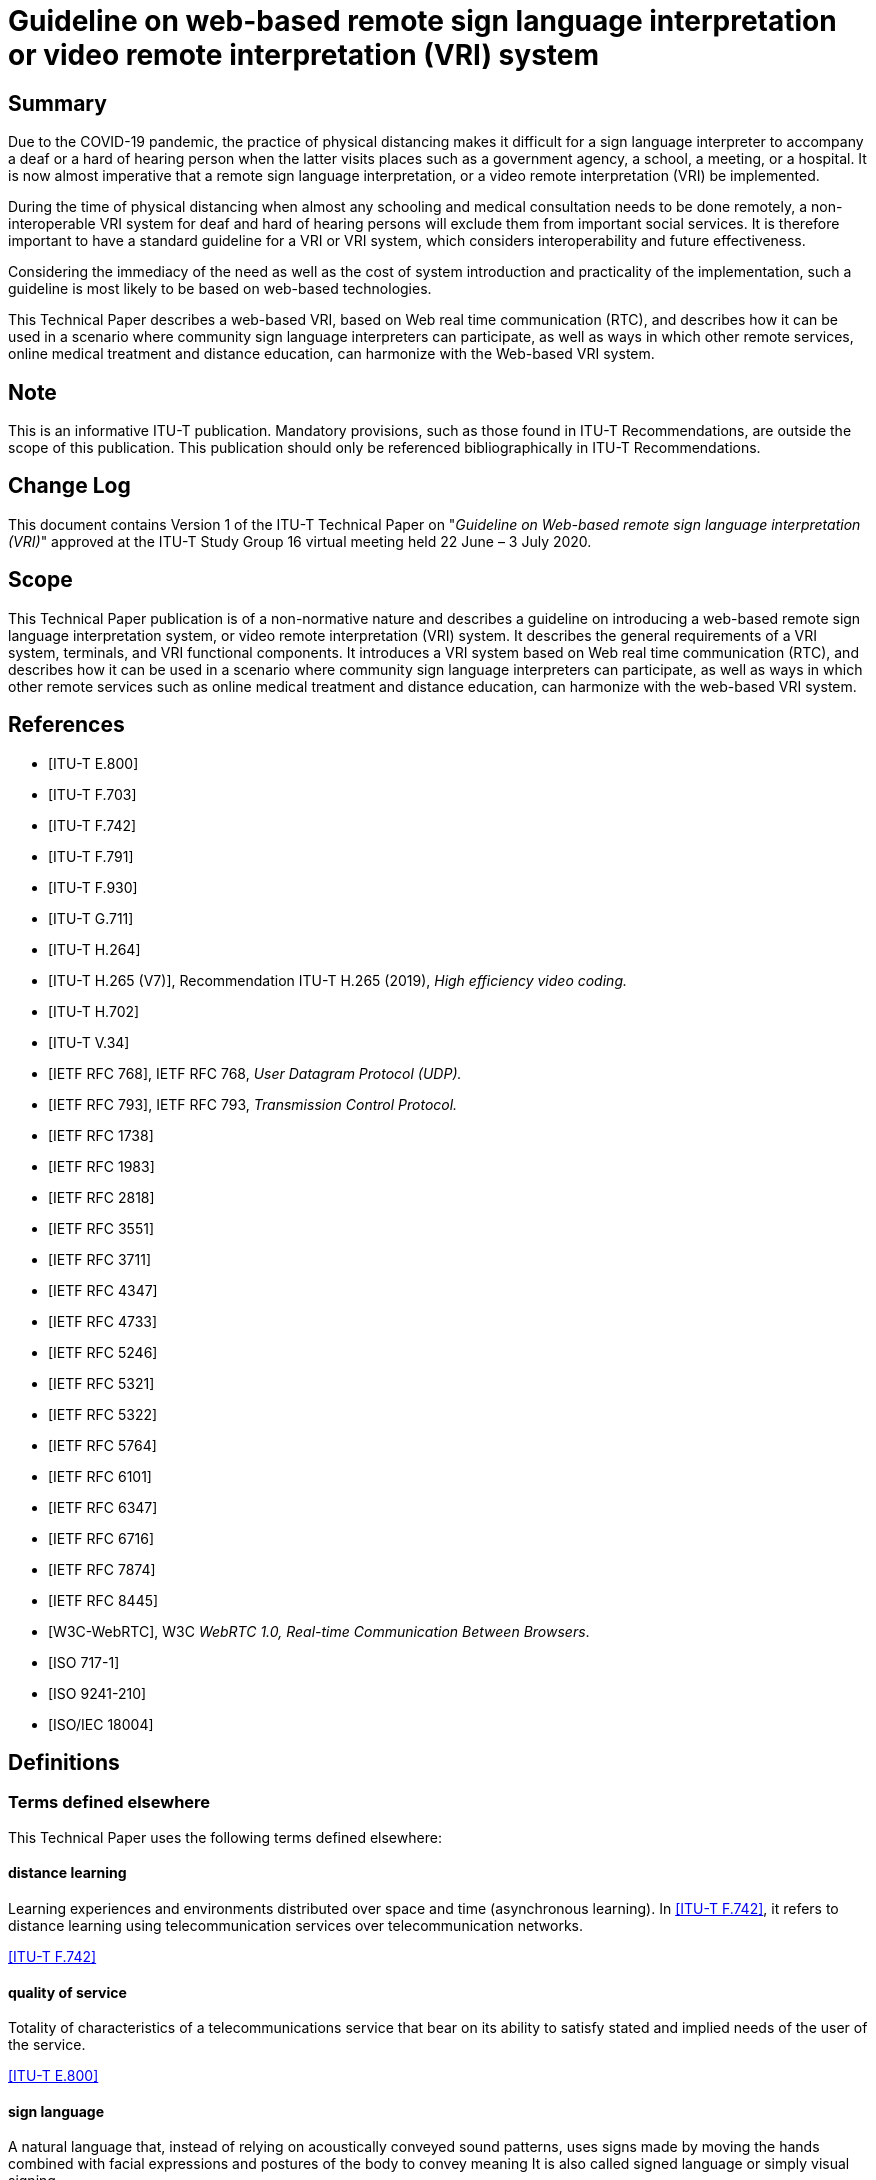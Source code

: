 = Guideline on web-based remote sign language interpretation or video remote interpretation (VRI) system
:bureau: T
:docnumber: FSTP.ACC-WebVRI
:title-en: Guideline on web-based remote sign language interpretation or video remote interpretation (VRI) system
:published-date: 2020-07-03
:copyright-year: 2020
:language: en
:status: in-force
:doctype: technical-paper
:keywords: Accessibility, distance learning, disaster resilience, online medicine, remote sign language interpretation, total conversation, VRI, video remote interpretation, WebRTC
:fullname: Masahito Kawamori
:affiliation: Keio University
:address: Japan
:phone: +81 (466) 49-1170
:fax: +81 (466) 49-1171
:email: masahito.kawamori@ties.itu.int
:imagesdir: images/T-TUT-FSTP-2020-ACC.WEBVRI
:mn-document-class: itu
:mn-output-extensions: xml,html,doc,pdf,rxl
:local-cache-only:

[abstract]
== Summary

Due to the COVID-19 pandemic, the practice of physical distancing makes it difficult for a sign language interpreter to accompany a deaf or a hard of hearing person when the latter visits places such as a government agency, a school, a meeting, or a hospital. It is now almost imperative that a remote sign language interpretation, or a video remote interpretation (VRI) be implemented.

During the time of physical distancing when almost any schooling and medical consultation needs to be done remotely, a non-interoperable VRI system for deaf and hard of hearing persons will exclude them from important social services. It is therefore important to have a standard guideline for a VRI or VRI system, which considers interoperability and future effectiveness.

Considering the immediacy of the need as well as the cost of system introduction and practicality of the implementation, such a guideline is most likely to be based on web-based technologies.

This Technical Paper describes a web-based VRI, based on Web real time communication (RTC), and describes how it can be used in a scenario where community sign language interpreters can participate, as well as ways in which other remote services, online medical treatment and distance education, can harmonize with the Web-based VRI system.

[preface]
== Note

This is an informative ITU-T publication. Mandatory provisions, such as those found in ITU-T Recommendations, are outside the scope of this publication. This publication should only be referenced bibliographically in ITU-T Recommendations.

[preface]
== Change Log

This document contains Version 1 of the ITU-T Technical Paper on "_Guideline on Web-based remote sign language interpretation (VRI)_" approved at the ITU-T Study Group 16 virtual meeting held 22 June – 3 July 2020.

== Scope

This Technical Paper publication is of a non-normative nature and describes a guideline on introducing a web-based remote sign language interpretation system, or video remote interpretation (VRI) system. It describes the general requirements of a VRI system, terminals, and VRI functional components. It introduces a VRI system based on Web real time communication (RTC), and describes how it can be used in a scenario where community sign language interpreters can participate, as well as ways in which other remote services such as online medical treatment and distance education, can harmonize with the web-based VRI system.

[bibliography]
== References

* [[[e800,ITU-T E.800]]]

* [[[f703,ITU-T F.703]]]

* [[[f742,ITU-T F.742]]]

* [[[f791,ITU-T F.791]]]

* [[[f930,ITU-T F.930]]]

* [[[g711,ITU-T G.711]]]

* [[[h264,ITU-T H.264]]]

* [[[h265,ITU-T H.265 (V7)]]], Recommendation ITU-T H.265 (2019), _High efficiency video coding._

* [[[h702,ITU-T H.702]]]

* [[[v34,ITU-T V.34]]]

* [[[rfc768,IETF RFC 768]]], IETF RFC 768, _User Datagram Protocol (UDP)._

* [[[rfc793,IETF RFC 793]]], IETF RFC 793, _Transmission Control Protocol._

* [[[rfc1738,IETF RFC 1738]]]

* [[[rfc1983,IETF RFC 1983]]]

* [[[rfc2818,IETF RFC 2818]]]

* [[[rfc3551,IETF RFC 3551]]]

* [[[rfc3711,IETF RFC 3711]]]

* [[[rfc4347,IETF RFC 4347]]]

* [[[rfc4733,IETF RFC 4733]]]

* [[[rfc5246,IETF RFC 5246]]]

* [[[rfc5321,IETF RFC 5321]]]

* [[[rfc5322,IETF RFC 5322]]]

* [[[rfc5764,IETF RFC 5764]]]

* [[[rfc6101,IETF RFC 6101]]]

* [[[rfc6347,IETF RFC 6347]]]

* [[[rfc6716,IETF RFC 6716]]]

* [[[rfc7874,IETF RFC 7874]]]

* [[[rfc8445,IETF RFC 8445]]]

* [[[w3c,W3C-WebRTC]]], W3C _WebRTC 1.0, Real-time Communication Between Browsers_.

* [[[iso717-1,ISO 717-1]]]

* [[[iso9241-210,ISO 9241-210]]]

* [[[iso18004,ISO/IEC 18004]]]

== Definitions

=== Terms defined elsewhere

This Technical Paper uses the following terms defined elsewhere:

==== distance learning

Learning experiences and environments distributed over space and time (asynchronous learning). In <<f742>>, it refers to distance learning using telecommunication services over telecommunication networks.

[.source]
<<f742>>

==== quality of service

Totality of characteristics of a telecommunications service that bear on its ability to satisfy stated and implied needs of the user of the service.

[.source]
<<e800>>

==== sign language

A natural language that, instead of relying on acoustically conveyed sound patterns, uses signs made by moving the hands combined with facial expressions and postures of the body to convey meaning It is also called signed language or simply visual signing.

[.source]
<<f930>>

==== sign language interpretation

Synchronized showing of an interpreter who uses sign language to convey the main audio content and dialogue to people who use sign language.

[.source]
<<f791>>

==== sound transmission class

An integer rating of how well a building partition attenuates airborne sound.

[.source]
<<e413>>

==== user experience

Person's perceptions and responses resulting from the use or anticipated use of a product, system or service, including navigation of physical and virtual environment.

NOTE: User experience includes all the user's emotions, beliefs, preferences, perceptions, physical and psychological responses, behaviours and accomplishments that occur before, during and after use.

NOTE: User experience is a consequence of brand image, presentation, functionality, system performance, interactive behaviour and assistive capabilities of the interactive system, the user's internal and physical state resulting from prior experiences, attitudes, skills and personality, as well as the context of use.

NOTE: Usability, when interpreted from the perspective of the user's personal goals, can include the kind of perceptual and emotional aspects typically associated with user experience. Usability criteria can be used to assess aspects of user experience.

NOTE 4: Adapted from <<iso9241-210>>.

[.source]
<<f791>>

==== video relay (or video-to-speech relay)

A telecommunications relay service that allows communication by individuals with speech and hearing disabilities. Visual information is converted by a communication assistant (CA) to verbal information over a voice telecommunication service.

NOTE: Video relay allows persons with hearing or speech disabilities who use sign language to communicate with voice telephone users through video equipment. The video link allows the CA to view and interpret the party's signed conversation (or visual communication) and relay the conversation back and forth with a voice caller.

[.source]
<<f930>>

=== Terms defined in this Technical Paper

This Technical Paper defines the following terms:

==== key performance indicators

A set of measurement criteria that helps define the degree of achievement of a certain business or service.

==== online medical examination recommendation

Medical examination recommendation with the minimum necessary medical judgment according to the condition of the patient, based on the complaints of symptoms from patients and the collected information, via e.g., interviews on mental and physical conditions, the suspected diseases are judged, the names of the diseases are listed, and the appropriate department to be consulted is selected.

==== video remote interpretation (VRI)

A system or service that provides a remote sign language interpretation between a sign language user and a hearing person using a telecommunication means.

NOTE: Video remote interpretation (VRI) can also mean any remote interpretation, but the use in this Recommendation is for the case where sign language interpretation is involved.

==== VRI agent

The sign language interpreter that performs the remote sign language interpretation in a video remote interpretation (VRI) session.

==== VRI client

An entity that requests a video remote interpretation (VRI) session, accepts the VRI notification, and further transmits VRI session data to a VRI agent using a VRI client terminal, thus initiating the VRI session.

==== VRI coordinator

An entity that accepts the request from the video remote interpretation (VRI) client, contacts a VRI agent, arranges a VRI session. It further sends VRI notification to the VRI client.

==== VRI operation

An act of providing a remote sign language interpretation service using video and telecommunication.

==== VRI session

A period that is marked by the beginning and the end of video remote interpretation (VRI) operation.

NOTE: The beginning is usually pre-arranged, except for the time of emergency.

== Abbreviations and acronyms

This Technical Paper uses the following abbreviations and acronyms:

AES:: Advanced Encryption Standard
AFCEA:: Armed Forces Communications and Electronics Association
AV1:: AOMedia Video 1
DTLS:: Datagram Transport Layer Security
HTML:: Hypertext Mark-Up Language
HTTP:: Hypertext Transfer Protocol
ICE:: Interactive Connectivity Establishment
ICT:: Information Communication Technology
IP:: Internet Protocol
KPI:: Key Performance Indicator
MD:: Medical Doctor
NAT:: Network Address Translator
P2P:: Peer-to-Peer
PWD:: Persons With Disabilities
QoS:: Quality of Service
RTC:: Real Time Communication
RTT:: Real-Time Text
SL:: Sign Language
SRTP:: Secure Real-time Transport Protocol
STC:: Sound Transmission Class
STUN:: Session Traversal Utilities for NAT
TCP:: Transmission Control Protocol
TRS:: Telecommunication Relay Service
TURN:: Traversal Using Relay around NAT
UDP:: User Datagram Protocol
URL:: Universal Resource Locator
VRI:: Video Remote Interpretation
VRS:: Video Relay Service

== Background

Due to the COVID-19 pandemic, the practice of physical distancing makes it difficult for a sign language interpreter to accompany a deaf or a hard of hearing person when the latter visits places such as a government agency, a school, a meeting, or a hospital. It is now almost imperative that a remote sign language interpretation, or a video remote interpretation (VRI) system be implemented and made available to deaf and hard of hearing persons, not only for access to communication but also for protecting the lives of sign language interpreters.

However, there are many video conferencing tools and it may be difficult immediately for (local) governments and communities to choose a VRI system off-the-shelf. Moreover, if each local government or community introduces a system based on its own proprietary specifications, it will hinder interoperability among the systems, especially during emergencies and will hinder cooperation in the medical, emergency, and welfare fields.

Especially during the time of physical distancing when almost any schooling and medical consultation need to be done remotely, a non-interoperable VRI system for deaf and hard of hearing persons will exclude them from important social services. It is therefore important to have a standard guideline for a VRI or VRI system, which considers interoperability and future effectiveness.

Considering the immediacy of the need as well as the cost of system introduction and practicality of the implementation, such a guideline is most likely to be based on web-based technologies.

== Video remote interpretation (VRI) system

<<fig1>> shows the general case of a web VRI system in a case where both the person with disabilities (PWD) and the hearing person are in the same location.

[[fig1]]
.Both PWD and hearing person (e.g., an MD) are in the same location
image::img01.png[]

The VRI service also includes the case where a PWD user and a hearing user both participate in an online conversation, such as an online medical consultation, and a VRI is provided for the PWD. This case is shown in <<fig2>>.

[[fig2]]
.PWD and hearing person are in different locations (e.g., telemedicine, tele-education)
image::img02.png[]

[[general_requirements]]
== General requirements

The following is a non-exhaustive list of general requirements:

R1: It is recommended that the system can operate in accordance with the workflow of sign language interpreters in the community;

R2: It is required that the system allows the sign language interpreter to perform remote sign language interpretation at a safe place;

R3: It is recommended that the system allows the deaf and hard of hearing persons to use their own smartphones or tablets;

R4: It is recommended that the system is based on standards and not be implementable by a single terminal equipment vendor in order to avoid vendor lock-in and interfering with fair competition;

R5: It is required that the system protects confidentiality of privacy and interpreted content during the remote sign language interpretation;

R6: It is required that the system does not impose any complications that might increase vulnerabilities of deaf and hard of hearing persons in operating terminals and systems. (e.g., App download, etc.);

R7: It is recommended that the system can meet the advances in communication technology;

R8: It is recommended that the system is portable and resistant to disasters;

R9: It is recommended that the system does not require many complicated processes such as application download, installation, ID registration, etc.

NOTE: Downloading and installing special applications is not desirable from the viewpoint of safety and ease of use by users. One of the problems from the viewpoint of safety when downloading an app is that the reliability of the app may be unclear. Downloading and installing a new app has the risk of potentially introducing malware. Especially in the case of a smartphone, the user does not know what kind of software is installed in the terminal along with the application. Also, it may not be known where the download source is; there are many cases where malicious apps are downloaded due to spoofing. See <<webrtc-security>> for more information.

== Web-based video technology

In order to meet the general requirement "R9: It is recommended that the system does not require application download, installation, ID registration, etc." mentioned in <<general_requirements>>, it is recommended to use the method to connect users to a website and to accept and implement services through this website through WebRTC

=== WebRTC

Web real time communication (WebRTC) refers to a set of standard protocols centred on <<w3c>> that enables peer-to-peer (P2P) sharing of audio and video signals between browsers. It includes JavaScript APIs and protocols such as <<rfc7874>>, <<rfc3551>>, <<rfc4733>> and <<g711>>. P2P is a communication method characterized in that when communicating between multiple terminals, peers and peers communicate with each other, and tasks or workloads are equally divided among the peers. In WebRTC, the browser is the peer.

The WebRTC standard roughly consists of two technologies: media acquisition and P2P connection. Media acquisition mainly involves video cameras and microphones. P2P communication is specified in <<w3c>>. For the WebRTC software architecture, see <<webrtc-overview>>.

=== VRI sequence

<<fig3>> shows the sequence of a VRI session using WebRTC.

[[fig3]]
.Sequence of a VRI session
image::img03.png[]

==== Media acquisition

It is recommended that the following codecs be used.

===== Audio codecs

* <<rfc6716>>
* <<g711>>

===== Video codecs

* VP8
* VP9
* <<h264>>
* <<h265>>
* <<av1>>

==== Security

The WebRTC part must be protected according to the following WebRTC standards:

===== Datagram transport layer security (DTLS)

Datagram transport layer security (DTLS) is a communication protocol designed to protect the privacy of data and prevent eavesdropping and tampering, as defined by <<rfc4347>> and <<rfc6347>>. It is based on the transport layer security (TLS) protocol <<rfc5246>> for the security of communication networks. The main difference between DTSL and TLS is that DTLS uses user datagram protocol (UDP) <<rfc768>> and TLS uses transmission control protocol (TCP).

===== Secure real-time transport protocol (SRTP)

SRTP is an encrypted RTP that is used to send and receive encrypted audio and video. SRTP is defined in <<rfc3711>>.

===== Encryption

In the case of encryption, WebRTC uses the standard encryption algorithm, which is widely used internationally. Accordingly, advanced encryption standard (AES) shall be used.

=== Quality of service (QoS)

A VRI system must take quality of service quality of service (QoS) into consideration. QoS KPIs are for future study.

== General requirements of web VRI service operation

<<fig4>> shows that service architecture for the web-based remote sign language interpretation service, or web VRI service for short.

[[fig4]]
.Remote sign language interpretation service architecture
image::img04.png[]

The architecture includes three VRI functional components: VRI client function, VRI coordinator function and VRI agent function. This clause describes these functions.

=== VRI functions

==== VRI client function

An entity that requests a VRI session, accepts the VRI notification, and further transmits VRI session data to a VRI agent using a VRI client terminal, thus initiating the VRI session. This is the function that the deaf or hard of hearing person plays.

==== VRI coordinator function

The VRI coordinator function accepts the VRI request from the client, contacts a VRI agent, and arranges the VRI session. The VRI coordinator function includes the VRI notification function, and, using the VRI notification function, it generates and returns the VRI notification to the VRI client.

NOTE: If the VRI session is expected to be long, more than one sign language interpreter must be assigned.

==== VRI agent function

The VRI agent function is the function to perform VRI operation via the VRI system.

A VRI agent waits at the booth at a predetermined time for his/her safety as well as for protecting the confidentiality of the contents of the VRI session, and performs sign language interpretation remotely. The VRI agent terminal receives the VRI session data, whereupon the VRI session is started.

NOTE: In the event of an emergency, there is a possibility that the VRI agent operates at home. In this case, it is necessary to provide conditions such that the confidentiality can be sufficiently protected, such as by having a home-based booth function. Refer to <<booth>> for the requirements on a booth.

=== VRI notification function

The VRI notification function is part of the VRI coordinator function. After adjusting the VRI request, the confirmed result is stored as a VRI notification data item, and then as a VRI notification form. A function that generates and returns to the VRI client.

==== VRI notification data format and communication format

This clause describes the data format and communication format of the dispatch notice sent by the VRI coordinator to the dispatch requester after adjusting the VRI service provider.

==== VRI notification data item

It is recommended that at least the following data items are included in the VRI notification data:

* date and time the VRI request was received
* scheduled date and time for the VRI session
* planned place for VRI
* name(s) of the VRI agent(s) (sign language interpreter(s))
* VRI session data

==== VRI session data

The VRI session data includes the information necessary for connecting the client's VRI receiving terminal to the VRI agent's terminal.

==== VRI session data structure

The following metadata is stored in the VRI session data.

* VRI scheduled date and time
* VRI server URL

==== VRI session data encoding format

For the convenience of the VRI client, encode the VRI session data by the following method. Also, it is desirable to use both methods to ensure that the VRI client can obtain the notification.

* QR code: 2D barcode according to <<iso18004>>
* URL: Data from <<rfc1738>>.

==== VRI session data transmission method

The following methods are used to notify the VRI notification:

* Facsimile: Method according to <<v34>>
* E-mail: Method according to <<rfc5321>> and <<rfc5322>>.

An example of the above implementation is shown in <<figI-1>>.

== General requirements on terminals

=== Requirements for VRI client terminal function

The following describes the recommended functional requirements for terminals that can connect to the VRI client terminal system and receive a VRI service. <<fig5>> shows the recommended functional specification for VRI terminal equipment.

[[fig5]]
.Recommended functional specification for VRI terminal equipment
image::img05.png[]

==== IP connection function

The VRI client terminal must have the function of connecting to the IP network.

==== Wireless communication function

The VRI client terminal must have a wireless communication function.

==== Audio input function (microphone)

The VRI client terminal must have an input function for voice. It may be used as a headset together with headphones or earphones. The performance of voice input shall be specified separately.

It is required that the VRI client terminal owned by deaf people not be set to the mute mode.

==== Audio output function (speaker)

The VRI client terminal must have the function of reproducing voice data and transmitting it as sound to the outside. In this case, it may be used as a headset together with the microphone.

It is required that the VRI client terminal owned by deaf people not be set to the mute mode.

==== Camera

The VRI client terminal must have the function of converting the video data into data for communication. Built-in type is preferred.

The requirements for camera performance will be specified separately.

==== Video display function

The VRI client terminal is required to have the function to acquire the video data from the communication channel, render it as video and display it. The video display should have sufficient size and resolution so that the sign language is understandable. The requirements for the performance of the video display function will be specified separately.

=== Requirements for VRI agent terminal user interface

The user interface of the VRI client terminal shall implement the following conditions in consideration of the ease of use by PWD. For user experience, standards such as <<iso9241-210>> should be consulted.

NOTE: However, it is possible to add designs such as logos according to the characteristics of each area, as long as the operability is not hindered.

==== Minimal motion

There should be as few screen operations as possible before the video of the VRI is displayed.

==== Use of symbolism

It is recommended that the information about the operation on the screen be understandable without reading text, and the use of images such as icons is recommended.

==== Simplicity of displayed information

It is recommended to avoid providing too much unnecessary information and that the minimum essential information is presented so that the operations on the screen are easy to understand.

==== Ease of operation

It is recommended that the user interface allows exchange of necessary information without complicated operations.

==== Responsive reaction

It is required that the user interface is responsive and returns an easy-to-understand response to the user's operation: e.g., it should be clear whether the operation has been accepted, rejected, is on hold, or has ended.

=== Requirements for VRI agent terminal function

The following describes the specifications for a terminal that allows the VRI agent to connect to a VRI system and provide a VRI session.

==== IP connection function

The VRI agent terminal for the VRI must have the function of connecting to the IP network.

==== Wireless communication function

The VRI agent terminal for the VRI preferably has a wireless communication function.

==== Audio input function (microphone)

The VRI agent terminal must have an input function for voice. The performance of voice input shall be specified separately. Use of external input microphone or headset type microphone is preferable.

==== Audio output function (speaker)

The VRI agent terminal must have the function of playing voice data and transmitting it outside. In this case, it is assumed that the headphones and earphones are used together. A headset type speaker is desirable.

==== Camera

The VRI agent terminal must have the function of converting the video data into data for communication. It must have sufficient performance so that the video display on the VRI client terminal is clear.

==== Video display function

The VRI agent terminal shall have the function to acquire the video data from the communication channel, render it as video and display it. The video display of the VRI agent must be large enough and capable of reading the sign language of the VRI client.

=== Requirements on the instalment of a VRI agent terminal

The VRI agent terminal and its peripherals should be installed in a booth so that the VRI agent's safety and the contents of the interpretation can be kept secret. Only one sign language interpreter is generally expected to be accommodated in the booth at a time. However, it is possible to use one that can accommodate more than one person, such as a supervisor.

The booths should be distributed among multiple locations with at least two locations to ensure the VRI service would have high availability and robustness.

[[booth]]
==== Booth

The booth must have sufficient insulation for soundproofing to maintain confidentiality. It is recommended that the has the sound insulation performance equivalent to that of sound transmission class STC 35 or higher, as defined in <<e413>> or its equivalent by <<iso717-1>>.

== Coordination with other online conversational services

=== VRI and Telemedicine

Under COVID-19, medical treatment online, including by telephone, is recommended to prevent infections. For example, it is expected that a regular patient with chronic disease can receive medical examination and consultation (and treatment) as well as prescriptions via telephones and other information communication technology (ICT) devices. Therefore, it is important that a VRI system can be used alongside telemedicine services.

==== Telemedicine and online medical services

<<fig6>> shows the demarcation among online medical treatment, online medical examination recommendation, and telehealth consultation in the general context of telemedicine.

[[fig6]]
.Demarcation between telemedicine and online medical services
image::img06.png[]

As can be seen from this figure, telemedicine includes both DtoD and DtoP, while online medical services are DtoP. VRI service is mainly required for DtoP, such as online medical treatment.

==== Online medical treatment and VRI

<<fig7>> shows the sequence diagram that can be considered for cooperation between the VRI and online medical care.

[[fig7]]
.VRI Sequence with online medical treatment
image::img07.png[]

It is assumed that the VRI client calls the VRI service and starts the VRI session. It is also assumed that the medical institution has a communication environment capable of receiving the communication requests (voice / video invitation) from the VRI agent.

The VRI client terminal must be able to display and play two sets of audio and video signals: the VRI agent and the medical personnel. Also, it is usually desirable to be able to display a video monitoring the client. In addition, it is desirable that the image of the VRI agent is at least as large as the medical personnel so that the sign language can be easily read.

Further details of the interaction between a web-VRI system and online medical treatment are for future study.

=== Online education and distance learning

When a VRI is provided to an online class, the method of VRI operation differs depending on the tool of the class. Therefore, it is desirable to formulate rules (protocol) for VRI operation methods for each tool.

It is also desirable to take into account the guidelines for providing accessibility at remote international conferences such as <<rempart>>.

Further, according to the general requirements of distance learning, the VRI system is recommended to meet at least the following requirements for cooperation with distance learning.

* A flexible architecture be used so that terminals, software, communication networks, etc. can be selected from multiple perspectives.
* Based on standard software that can be used in multiple fields, not as special specifications for schools.
* Capable of introducing cloud computing, not restricted by hardware renewal cycle.
* Able to introduce a thin client environment.
* Capable of using secure browsers.
* It should be possible to limit connection only with applications with a file encryption function.

In the case of an online class, it may be difficult for a VRI client to receive a VRI service on a smartphone. It is also possible to use the IPTV set-top box or TV receiver, as defined in <<h702>> as a terminal for VRI.

In addition, when captioning is provided, it is necessary to guarantee quality by humans so that text is not generated using only automatic speech recognition, as shown in <<wfd>>.

=== Disaster resilience and VRI

It has been pointed out that the VRI is effective for the deaf and hard of hearing people and others in the disaster-stricken area to obtain information.

Taking COVID-19 into account, evacuation shelters are required to take measures against infectious diseases, and disaster prevention manuals in various places should be revised accordingly. As SL interpreters are most likely unavailable on site in such an event, VRI service must be included in disaster prevention measures.

=== Total conversation and VRI

As described in <<f703>>, it is recommended that the system described here be extended to include not only sign language but also communication support using text and images by total conversation. It is recommended that this Technical Paper be applied to communication support for hard of hearing people who do not use sign language. In such a case, as stated in <<wfd>>, it is required that the quality of the captioned text be checked and guaranteed by humans rather than using only automatic speech recognition.

[[appendixI]]
[appendix,obligation=informative]
== Implementation example

[[figI-1]]
.Example of web VRI service
image::img08.png[]

The following is the VRI workflow based on this guideline, as depicted in <<figI-1>>:

[class=steps]
. The VRI client executes a VRI request.
. After receiving the VRI request from the VRI client, the VRI coordinator contacts and coordinates with the registered VRI agent.
. The result adjusted and confirmed by the VRI coordinator is generated as a VRI notification (with QR code) using the VRI notification function and sent to the VRI client by email or fax.
[align=left]
. The VRI client receives the VRI notification and moves to the place where the VRI session was requested at the requested time. +
The VRI agent moves to the booth and waits at the assigned time.
. The VRI client accesses the URL in the QR code or email on his or her terminal, and the VRI agent starts the VRI session.

[bibliography]
== Bibliography

* [[[h-supl,b-ITU-T H.Sup1]]], ITU-T H-Series Supplement 1 (1999), _Application profile – Sign language and lip-reading real-time conversation using low bit rate video communication._

* [[[l-supl,b-ITU-T L.Sup35]]], ITU-T L-Series Supplement 35 (2006) _Framework of disaster management for network resilience and recovery._

* [[[rempart,b-ITU-RemPart]]], ITU-T FSTP-ACC-RemPart, _Guidelines for supporting remote participation in meetings for all._

* [[[e413,b-ASTM E413-16]]], ASTM International _Classification for Rating Sound Insulation._

* [[[av1,b-AV1]]], _AV1 Bitstream & Decoding Process Specification._ https://aomediacodec.github.io/av1-spec/av1-spec.pdf

* [[[dod,b-WebRTC-DOD]]], Steven Boberski (2019), How WebRTC Can Benefit the Department of Defense, SIGNAL Media, January 30, published by _Armed Forces Communications and Electronics Association_, available at: https://www.afcea.org/content/how-webrtc-can-benefit-department-defense

* [[[webrtc-overview,b-WebRTC-Overview]]], Overview: Real Time Protocols for Browser-based Applications. H. Alvestrand. IETF. 14 February 2014. Active Internet-Draft. URL: https://tools.ietf.org/html/draft-ietf-rtcweb-overview

* [[[webrtc-security,b-WebRTC-Security]]], NTT Communications, A Study of WebRTC Security, available at: https://webrtc-security.github.io/

* [[[wfd,b-WFD-ASR]]], WFD and IFHOH Joint Statement: _Automatic Speech Recognition in Telephone Relay Services and in Captioning Services._
